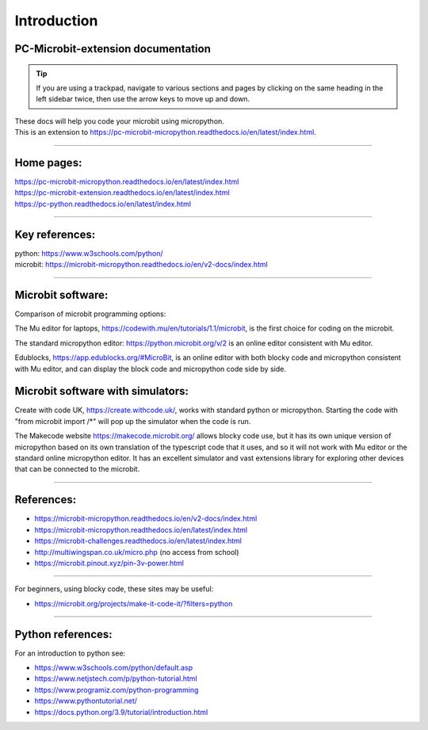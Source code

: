 ====================================================
Introduction
====================================================

PC-Microbit-extension documentation
----------------------------------------

.. admonition:: Tip
    
    If you are using a trackpad, navigate to various sections and pages by clicking on the same heading in the left sidebar twice, then use the arrow keys to move up and down.


| These docs will help you code your microbit using micropython.
| This is an extension to https://pc-microbit-micropython.readthedocs.io/en/latest/index.html.


.. image:: images/microbit_happy.png
    :scale: 30 %

----

Home pages:
---------------------

| https://pc-microbit-micropython.readthedocs.io/en/latest/index.html
| https://pc-microbit-extension.readthedocs.io/en/latest/index.html
| https://pc-python.readthedocs.io/en/latest/index.html

----

Key references:
---------------------

| python: https://www.w3schools.com/python/
| microbit: https://microbit-micropython.readthedocs.io/en/v2-docs/index.html

----

Microbit software:
---------------------

Comparison of microbit programming options:


The Mu editor for laptops, https://codewith.mu/en/tutorials/1.1/microbit, is the first choice for coding on the microbit.

The standard micropython editor: https://python.microbit.org/v/2 is an online editor consistent with Mu editor.

Edublocks, https://app.edublocks.org/#MicroBit, is an online editor with both blocky code and micropython consistent with Mu editor, and can display the block code and micropython code side by side.

Microbit software with simulators:
----------------------------------------

Create with code UK, https://create.withcode.uk/, works with standard python or micropython. Starting the code with "from microbit import /*" will pop up the simulator when the code is run.

The Makecode website https://makecode.microbit.org/ allows blocky code use, but it has its own unique version of micropython based on its own translation of the typescript code that it uses, and so it will not work with Mu editor or the standard online micropython editor. It has an excellent simulator and vast extensions library for exploring other devices that can be connected to the microbit.

----

References:
------------------

* https://microbit-micropython.readthedocs.io/en/v2-docs/index.html
* https://microbit-micropython.readthedocs.io/en/latest/index.html
* https://microbit-challenges.readthedocs.io/en/latest/index.html
* http://multiwingspan.co.uk/micro.php (no access from school)
* https://microbit.pinout.xyz/pin-3v-power.html

----

For beginners, using blocky code, these sites may be useful:

* https://microbit.org/projects/make-it-code-it/?filters=python

----


Python references:
------------------

For an introduction to python see:

* https://www.w3schools.com/python/default.asp
* https://www.netjstech.com/p/python-tutorial.html
* https://www.programiz.com/python-programming
* https://www.pythontutorial.net/
* https://docs.python.org/3.9/tutorial/introduction.html

